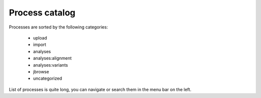 ===============
Process catalog
===============

Processes are sorted by the following categories:

    * upload
    * import
    * analyses
    * analyses:alignment
    * analyses:variants
    * jbrowse
    * uncategorized

List of processes is quite long, you can navigate or search them in the menu bar on the left.


.. autoprocess:: upload

.. autoprocess:: import

.. autoprocess:: analyses

.. autoprocess:: analyses:alignment

.. autoprocess:: analyses:variants

.. autoprocess:: jbrowse

.. autoprocess:: uncategorized
